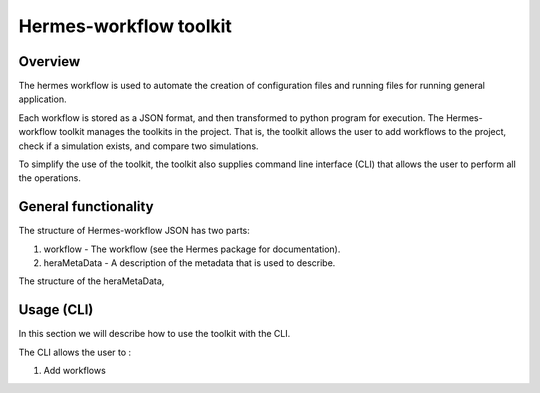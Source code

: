 .. _HermesWorkflow:

Hermes-workflow toolkit
========================

Overview
--------

The hermes workflow is used to automate the creation of configuration files and running files
for running general application.

Each workflow is stored as a JSON format, and then transformed to python program for execution.
The Hermes-workflow toolkit manages the toolkits in the project. That is, the toolkit allows
the user to add workflows to the project, check if a simulation exists, and compare two simulations.

To simplify the use of the toolkit, the toolkit also supplies command line interface (CLI)
that allows the user to perform all the operations.

General functionality
----------------------

The structure of Hermes-workflow JSON has two parts:

1. workflow     - The workflow (see the Hermes package for documentation).
2. heraMetaData - A description of the metadata that is used to describe.

The structure of the heraMetaData,

.. jsonschema::

    {
        "workflowType": "OF_FlowField" ,
        "projectName": "NTA2022",
        "simulationGroup": "simpleStation",
        "caseExecution": {...}



    }





Usage (CLI)
-----------

In this section we will describe how to use the toolkit with the CLI.

The CLI allows the user to :

1. Add workflows


